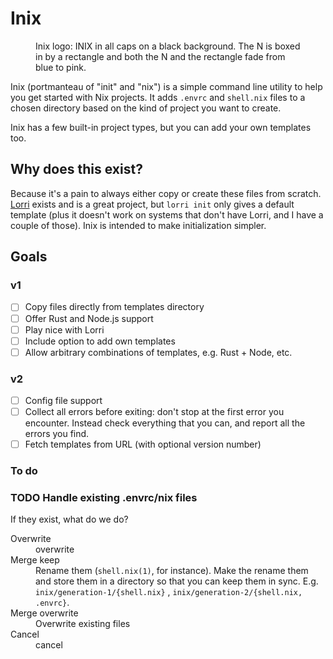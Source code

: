 

* Inix

#+caption: Inix logo: INIX in all caps on a black background. The N is boxed in by a rectangle and both the N and the rectangle fade from blue to pink.
#+name: inix-logo
[[file:inix.svg]]

Inix (portmanteau of "init" and "nix") is a simple command line utility to help you get started with Nix projects. It adds ~.envrc~ and ~shell.nix~ files to a chosen directory based on the kind of project you want to create.

Inix has a few built-in project types, but you can add your own templates too.

** Why does this exist?

Because it's a pain to always either copy or create these files from scratch. [[https://github.com/nix-community/lorri/][Lorri]] exists and is a great project, but ~lorri init~ only gives a default template (plus it doesn't work on systems that don't have Lorri, and I have a couple of those). Inix is intended to make initialization simpler.

** Goals

*** v1

- [ ] Copy files directly from templates directory
- [ ] Offer Rust and Node.js support
- [ ] Play nice with Lorri
- [ ] Include option to add own templates
- [ ] Allow arbitrary combinations of templates, e.g. Rust + Node, etc.

*** v2

- [ ] Config file support
- [ ] Collect all errors before exiting: don't stop at the first error you encounter. Instead check everything that you can, and report all the errors you find.
- [ ] Fetch templates from URL (with optional version number)


*** To do

*** TODO Handle existing .envrc/nix files
:LOGBOOK:
- State "TODO"       from              [2022-12-31 Sat 15:57]
:END:

If they exist, what do we do?

- Overwrite :: overwrite
- Merge keep :: Rename them (~shell.nix(1)~, for instance). Make the rename them and store them in a directory so that you can keep them in sync. E.g. ~inix/generation-1/{shell.nix}~ , ~inix/generation-2/{shell.nix, .envrc}~.
- Merge overwrite :: Overwrite existing files
- Cancel ::  cancel
